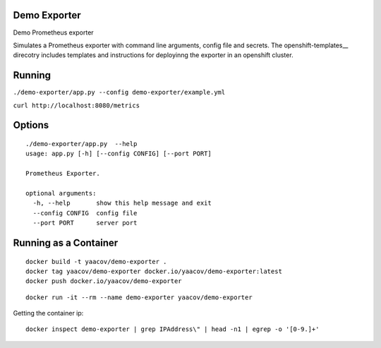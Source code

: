 Demo Exporter
=============

Demo Prometheus exporter

Simulates a Prometheus exporter with command line arguments, config file and secrets.
The openshift-templates__ direcotry includes templates and instructions
for deployinng the exporter in an openshift cluster. 

Running
=======
``./demo-exporter/app.py --config demo-exporter/example.yml``

``curl http://localhost:8080/metrics``

Options
=======

::

    ./demo-exporter/app.py  --help
    usage: app.py [-h] [--config CONFIG] [--port PORT]

    Prometheus Exporter.

    optional arguments:
      -h, --help       show this help message and exit
      --config CONFIG  config file
      --port PORT      server port


Running as a Container
======================

::

    docker build -t yaacov/demo-exporter .
    docker tag yaacov/demo-exporter docker.io/yaacov/demo-exporter:latest
    docker push docker.io/yaacov/demo-exporter

::

    docker run -it --rm --name demo-exporter yaacov/demo-exporter
    
Getting the container ip:

::

    docker inspect demo-exporter | grep IPAddress\" | head -n1 | egrep -o '[0-9.]+'
